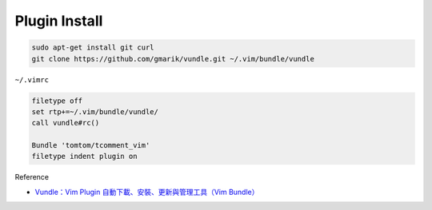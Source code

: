 Plugin Install
==============

.. code:: sh

  sudo apt-get install git curl
  git clone https://github.com/gmarik/vundle.git ~/.vim/bundle/vundle




``~/.vimrc``

.. code-block:: sh

  filetype off
  set rtp+=~/.vim/bundle/vundle/
  call vundle#rc()

  Bundle 'tomtom/tcomment_vim'
  filetype indent plugin on



Reference

- `Vundle：Vim Plugin 自動下載、安裝、更新與管理工具（Vim Bundle） <https://blog.gtwang.org/linux/vundle-vim-bundle-plugin-manager/>`_

